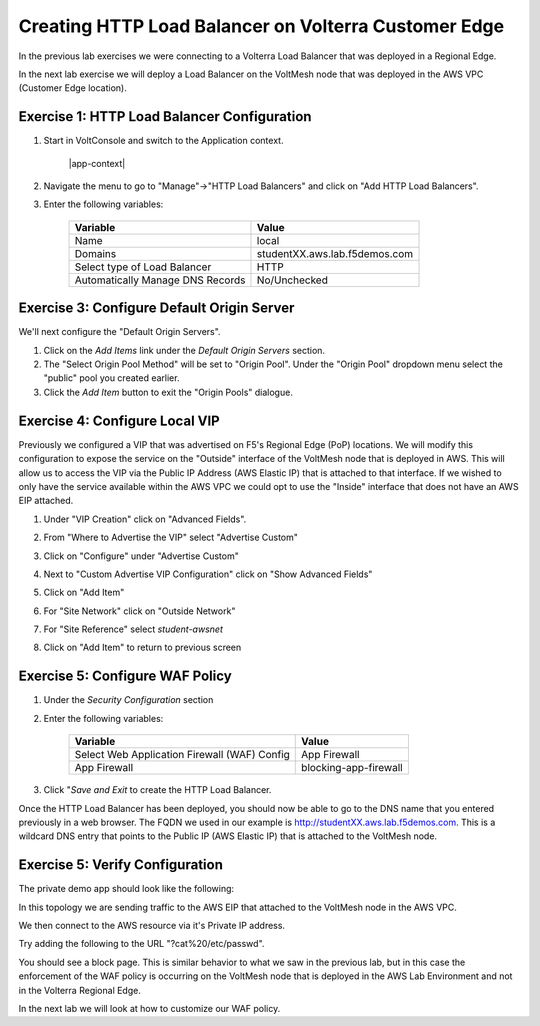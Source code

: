 Creating HTTP Load Balancer on Volterra Customer Edge
=====================================================

In the previous lab exercises we were connecting to a Volterra Load Balancer that was deployed in a Regional Edge.

In the next lab exercise we will deploy a Load Balancer on the VoltMesh node that was deployed in the AWS VPC (Customer Edge location).

.. image:: ../_static/testdrive-volterra-waf-local-vip.png

Exercise 1: HTTP Load Balancer Configuration
~~~~~~~~~~~~~~~~~~~~~~~~~~~~~~~~~~~~~~~~~~~~

#. Start in VoltConsole and switch to the Application context. 

    |app-context|

#. Navigate the menu to go to "Manage"->"HTTP Load Balancers" and click on "Add HTTP Load Balancers".

#. Enter the following variables:

    ================================= =====
    Variable                          Value
    ================================= =====
    Name                              local
    Domains                           studentXX.aws.lab.f5demos.com
    Select type of Load Balancer      HTTP
    Automatically Manage DNS Records  No/Unchecked 
    ================================= =====

Exercise 3: Configure Default Origin Server
~~~~~~~~~~~~~~~~~~~~~~~~~~~~~~~~~~~~~~~~~~~
We'll next configure the "Default Origin Servers".   
    
#. Click on the *Add Items* link under the *Default Origin Servers* section.

#. The "Select Origin Pool Method" will be set to "Origin Pool". Under the "Origin Pool" dropdown menu select the "public" pool you created earlier.
 
#. Click the *Add Item* button to exit the "Origin Pools" dialogue.

Exercise 4: Configure Local VIP
~~~~~~~~~~~~~~~~~~~~~~~~~~~~~~~~

Previously we configured a VIP that was advertised on F5's Regional Edge (PoP) locations.
We will modify this configuration to expose the service on the "Outside" interface of the VoltMesh
node that is deployed in AWS.  This will allow us to access the VIP via the Public IP Address (AWS Elastic IP)
that is attached to that interface.  If we wished to only have the service available within the AWS VPC
we could opt to use the "Inside" interface that does not have an AWS EIP attached.

#. Under "VIP Creation" click on "Advanced Fields".
#. From "Where to Advertise the VIP" select "Advertise Custom"
#. Click on "Configure" under "Advertise Custom"
#. Next to "Custom Advertise VIP Configuration" click on "Show Advanced Fields"
#. Click on "Add Item"
#. For "Site Network" click on "Outside Network" 
#. For "Site Reference" select `student-awsnet`

   .. image:: ../_static/lb-local-vip-advertise.png
      :width: 75%
#. Click on "Add Item" to return to previous screen


Exercise 5: Configure WAF Policy
~~~~~~~~~~~~~~~~~~~~~~~~~~~~~~~~

#. Under the *Security Configuration* section 

#. Enter the following variables:

    ============================================= =====================
    Variable                                      Value
    ============================================= =====================
    Select Web Application Firewall (WAF) Config  App Firewall
    App Firewall                                  blocking-app-firewall
    ============================================= =====================

#. Click "*Save and Exit* to create the HTTP Load Balancer.

Once the HTTP Load Balancer has been deployed, you should now be able to go to the DNS name that you entered 
previously in a web browser.  The FQDN we used in our example is http://studentXX.aws.lab.f5demos.com.  
This is a wildcard DNS entry that points to the Public IP (AWS Elastic IP) that is attached to the VoltMesh node.

Exercise 5: Verify Configuration
~~~~~~~~~~~~~~~~~~~~~~~~~~~~~~~~

The private demo app should look like the following:

.. image:: ../_static/screenshot-local-vip-private.png
    :width: 50%

In this topology we are sending traffic to the AWS EIP that attached to the VoltMesh node in the AWS VPC.

We then connect to the AWS resource via it's Private IP address.  

Try adding the following to the URL "?cat%20/etc/passwd".

You should see a block page.  This is similar behavior to what we saw in the previous lab,
but in this case the enforcement of the WAF policy is occurring on the VoltMesh node
that is deployed in the AWS Lab Environment and not in the Volterra Regional Edge.

In the next lab we will look at how to customize our WAF policy.